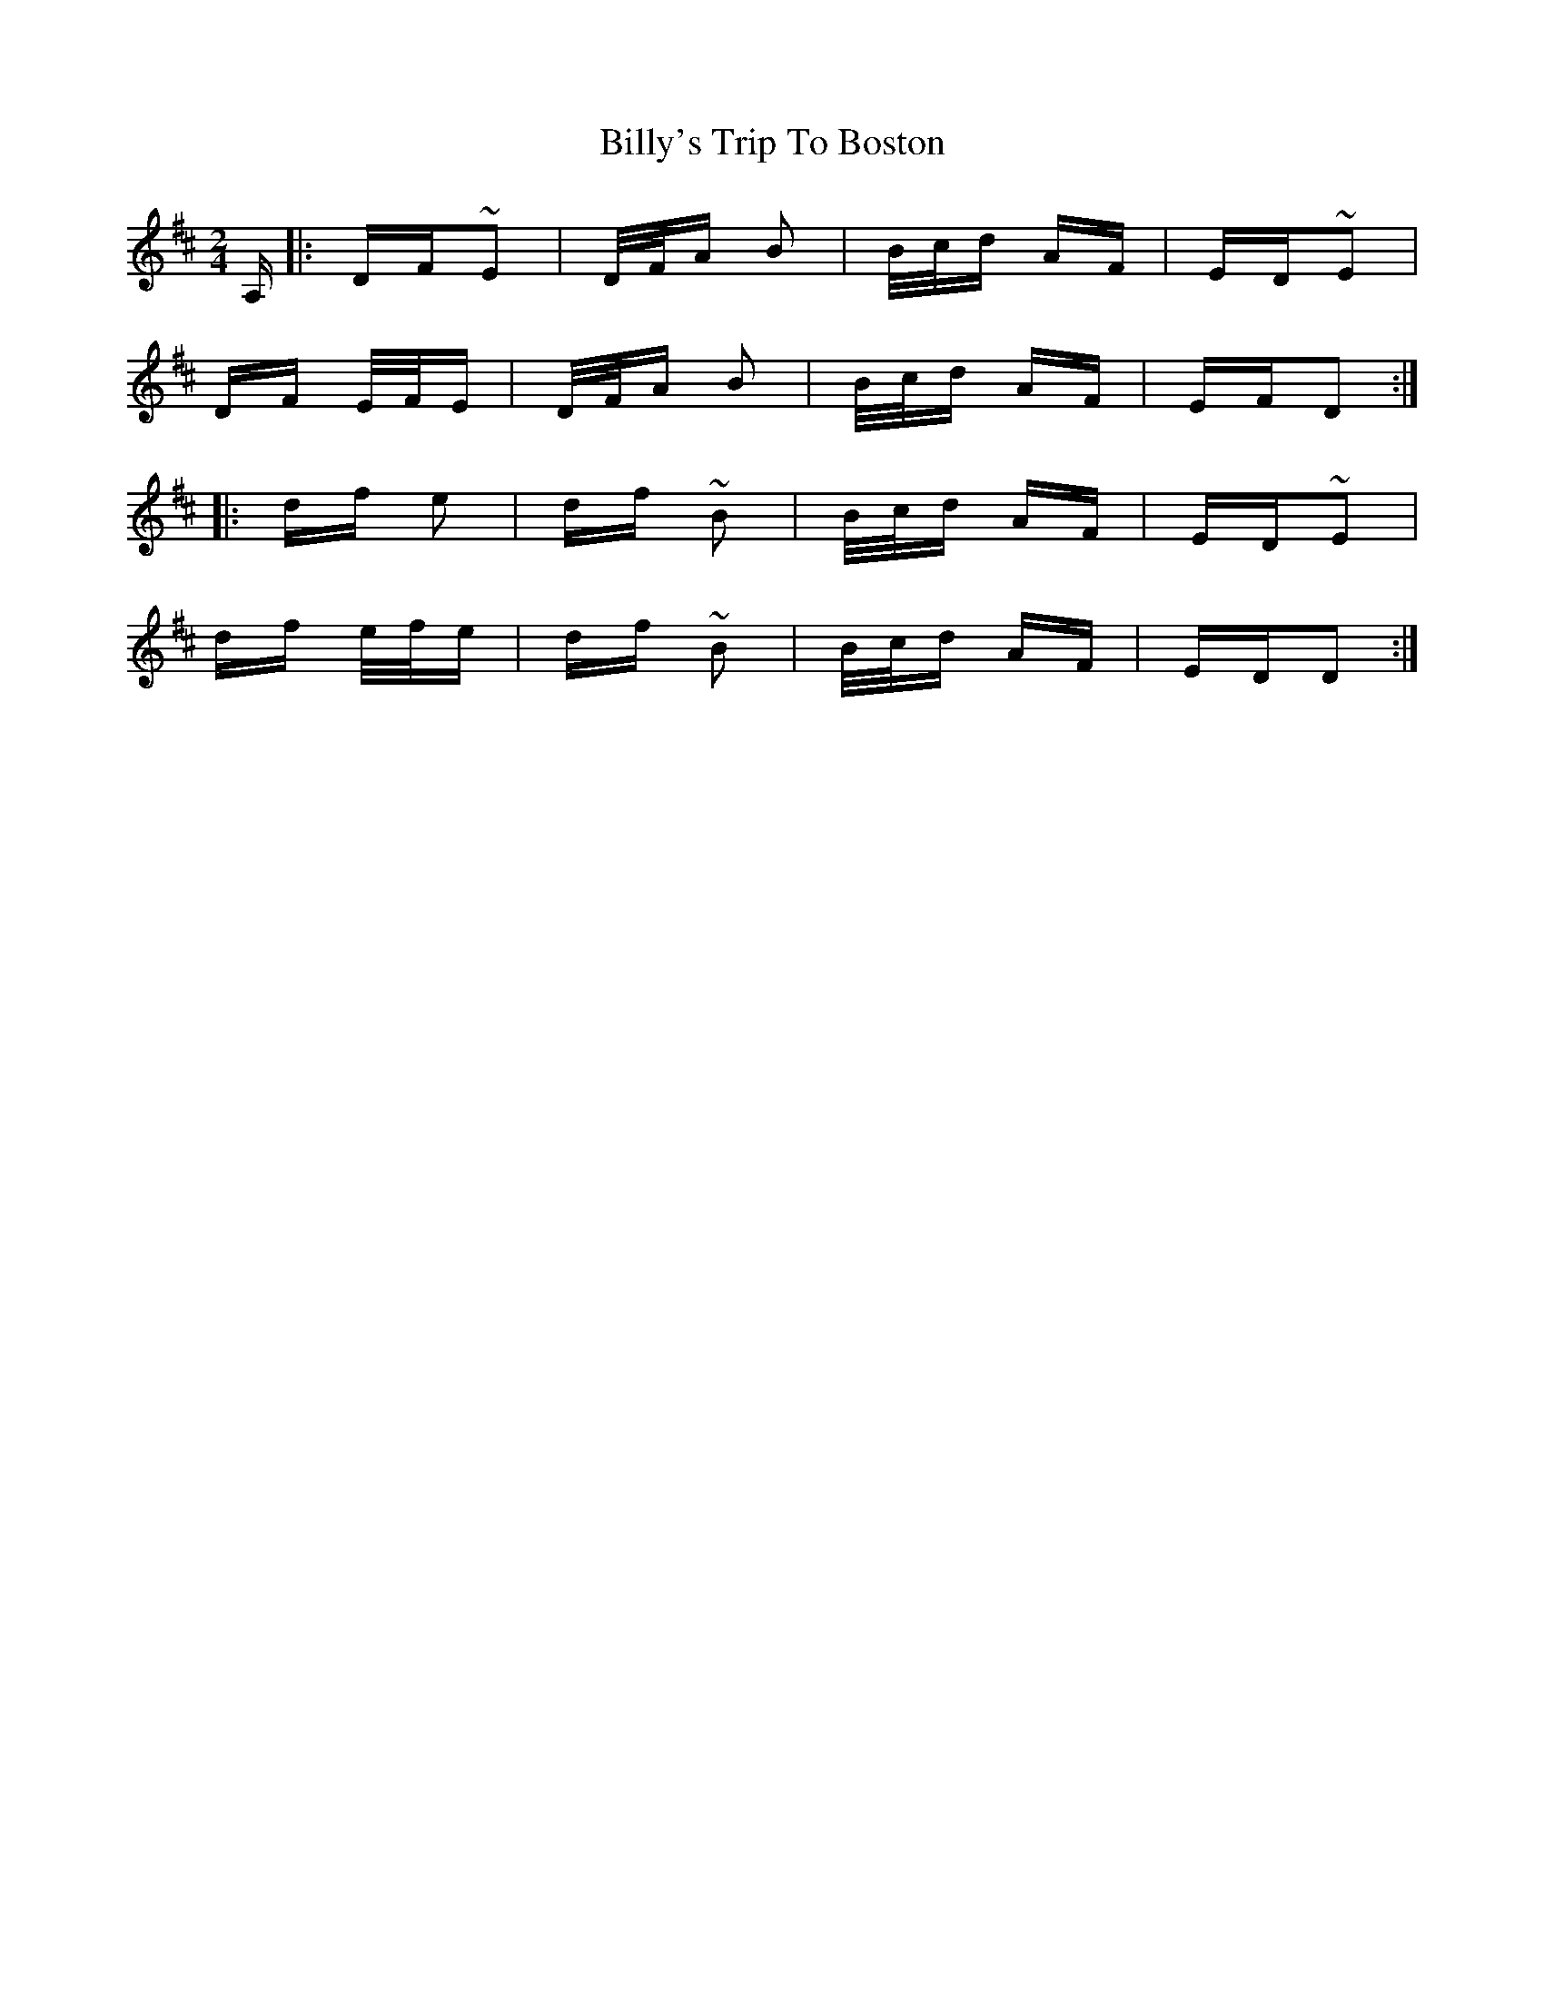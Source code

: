 X: 3718
T: Billy's Trip To Boston
R: polka
M: 2/4
K: Dmajor
A,|:DF~E2|D/F/A B2|B/c/d AF|ED~E2|
DF E/F/E|D/F/A B2|B/c/d AF|EFD2:|
|:df e2|df ~B2|B/c/d AF|ED~E2|
df e/f/e|df ~B2|B/c/d AF|EDD2:|

